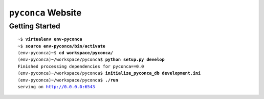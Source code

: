 ===================
``pyconca`` Website
===================

Getting Started
---------------

.. parsed-literal::

    ~$ **virtualenv env-pyconca**
    ~$ **source env-pyconca/bin/activate**
    (env-pyconca)~$ **cd workspace/pyconca/**
    (env-pyconca)~/workspace/pyconca$ **python setup.py develop**
    Finished processing dependencies for pyconca==0.0
    (env-pyconca)~/workspace/pyconca$ **initialize_pyconca_db development.ini**
    (env-pyconca)~/workspace/pyconca$ **./run**
    serving on http://0.0.0.0:6543
